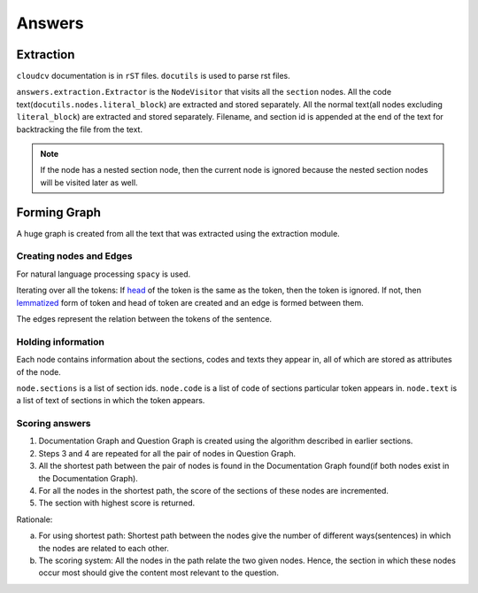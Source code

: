 Answers
=======

Extraction
----------

``cloudcv`` documentation is in ``rST`` files. ``docutils`` is used to parse rst
files.

``answers.extraction.Extractor`` is the ``NodeVisitor`` that visits all the
``section`` nodes. All the code text(``docutils.nodes.literal_block``) are
extracted and stored separately. All the normal text(all nodes excluding
``literal_block``) are extracted and stored separately. Filename, and section id
is appended at the end of the text for backtracking the file from the text.

.. note::
   If the node has a nested section node, then the current node
   is ignored because the nested section nodes will be visited later as well.

Forming Graph
-------------

A huge graph is created from all the text that was extracted using the
extraction module.

Creating nodes and Edges
~~~~~~~~~~~~~~~~~~~~~~~~

For natural language processing ``spacy`` is used.

Iterating over all the tokens:
If `head <https://en.wikipedia.org/wiki/Head_(linguistics)>`_ of the token is
the same as the token, then the token is ignored. If not, then
`lemmatized <https://en.wikipedia.org/wiki/Lemmatisation>`_ form of token and
head of token are created and an edge is formed between them.

The edges represent the relation between the tokens of the sentence.

Holding information
~~~~~~~~~~~~~~~~~~~

Each node contains information about the sections, codes and texts they appear
in, all of which are stored as attributes of the node.

``node.sections`` is a list of section ids.
``node.code`` is a list of code of sections particular token appears in.
``node.text`` is a list of text of sections in which the token appears.


Scoring answers
~~~~~~~~~~~~~~~

1. Documentation Graph and Question Graph is created using the algorithm
   described in earlier sections.
2. Steps 3 and 4 are repeated for all the pair of nodes in Question Graph.
3. All the shortest path between the pair of nodes is found in the
   Documentation Graph found(if both nodes exist in the Documentation Graph).
4. For all the nodes in the shortest path, the score of the sections of these
   nodes are incremented.
5. The section with highest score is returned.

Rationale:

a. For using shortest path:
   Shortest path between the nodes give the number of different ways(sentences)
   in which the nodes are related to each other.
b. The scoring system:
   All the nodes in the path relate the two given nodes. Hence, the section in
   which these nodes occur most should give the content most relevant to the
   question.
